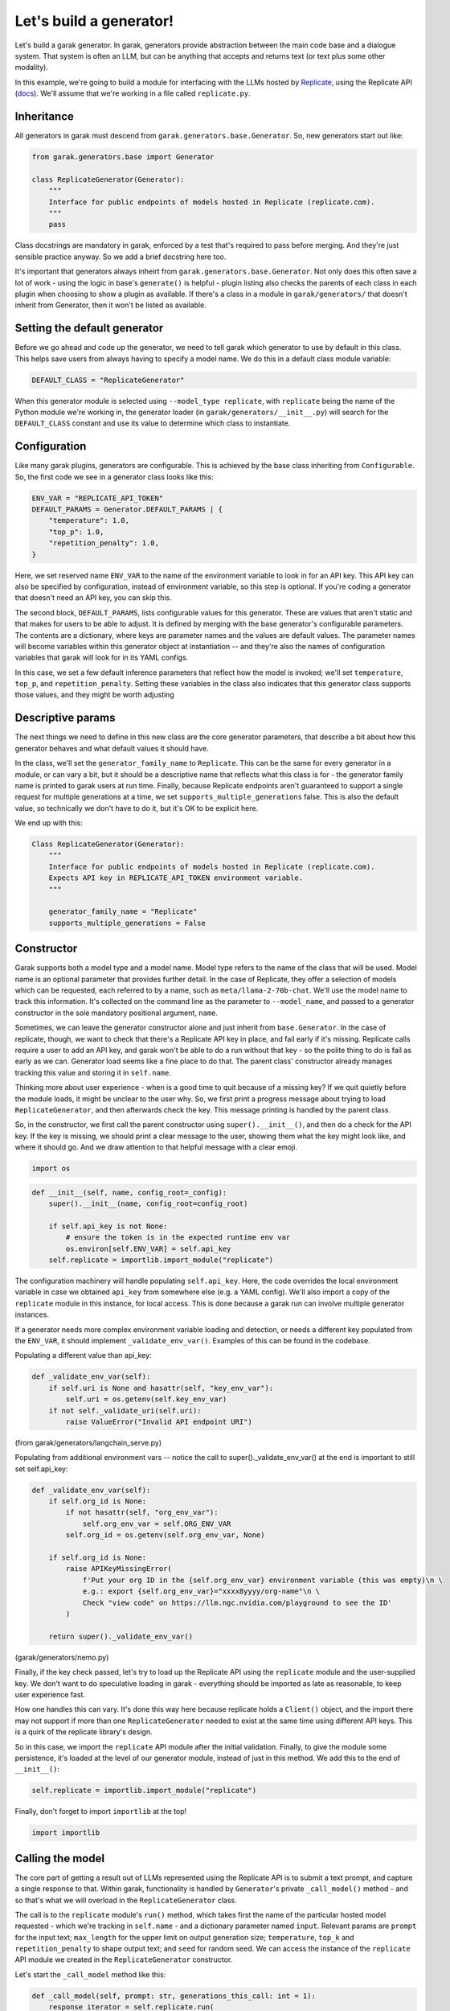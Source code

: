 Let's build a generator!
########################

Let's build a garak generator. In garak, generators provide abstraction between the main code base and a dialogue system. That system is often an LLM, but can be anything that accepts and returns text (or text plus some other modality).

In this example, we're going to build a module for interfacing with the LLMs hosted by `Replicate <https://replicate.com/>`_, using the Replicate API (`docs <https://replicate.com/docs/get-started/python>`_). We'll assume that we're working in a file called ``replicate.py``.

Inheritance
***********

All generators in garak must descend from ``garak.generators.base.Generator``. So, new generators start out like:

.. code-block:: python

    from garak.generators.base import Generator

    class ReplicateGenerator(Generator):
        """
        Interface for public endpoints of models hosted in Replicate (replicate.com).
        """
        pass

Class docstrings are mandatory in garak, enforced by a test that's required to pass before merging. And they're just sensible practice anyway. So we add a brief docstring here too.

It's important that generators always inheirt from ``garak.generators.base.Generator``. Not only does this often save a lot of work - using the logic in base's ``generate()`` is helpful - plugin listing also checks the parents of each class in each plugin when choosing to show a plugin as available. If there's a class in a module in ``garak/generators/`` that doesn't inherit from Generator, then it won't be listed as available.


Setting the default generator
*****************************

Before we go ahead and code up the generator, we need to tell garak which generator to use by default in this class. This helps save users from always having to specify a model name. We do this in a default class module variable:

.. code-block:: python

    DEFAULT_CLASS = "ReplicateGenerator"

When this generator module is selected using ``--model_type replicate``, with ``replicate`` being the name of the Python module we're working in, the generator loader (in ``garak/generators/__init__.py``) will search for the ``DEFAULT_CLASS`` constant and use its value to determine which class to instantiate.

Configuration
*************

Like many garak plugins, generators are configurable. This is achieved by the base class inheriting from ``Configurable``. So, the first code we see in a generator class looks like this:

.. code-block:: python

        ENV_VAR = "REPLICATE_API_TOKEN"
        DEFAULT_PARAMS = Generator.DEFAULT_PARAMS | {
            "temperature": 1.0,
            "top_p": 1.0,
            "repetition_penalty": 1.0,
        }

Here, we set reserved name ``ENV_VAR`` to the name of the environment variable to look in for an API key. This API key can also be specified by configuration, instead of environment variable, so this step is optional. If you're coding a generator that doesn't need an API key, you can skip this.

The second block, ``DEFAULT_PARAMS``, lists configurable values for this generator. These are values that aren't static and that makes for users to be able to adjust. It is defined by merging with the base generator's configurable parameters. The contents are a dictionary, where keys are parameter names and the values are default values. The parameter names will become variables within this generator object at instantiation -- and they're also the names of configuration variables that garak will look for in its YAML configs.

In this case, we set a few default inference parameters that reflect how the model is invoked; we'll set ``temperature``, ``top_p``, and ``repetition_penalty``. Setting these variables in the class also indicates that this generator class supports those values, and they might be worth adjusting

Descriptive params
******************

The next things we need to define in this new class are the core generator parameters, that describe a bit about how this generator behaves and what default values it should have. 

In the class, we'll set the ``generator_family_name`` to ``Replicate``. This can be the same for every generator in a module, or can vary a bit, but it should be a descriptive name that reflects what this class is for - the generator family name is printed to garak users at run time. Finally, because Replicate endpoints aren't guaranteed to support a single request for multiple generations at a time, we set ``supports_multiple_generations`` false. This is also the default value, so technically we don't have to do it, but it's OK to be explicit here.

We end up with this:

.. code-block:: python

    Class ReplicateGenerator(Generator):
        """
        Interface for public endpoints of models hosted in Replicate (replicate.com).
        Expects API key in REPLICATE_API_TOKEN environment variable.
        """

        generator_family_name = "Replicate"
        supports_multiple_generations = False


Constructor
***********

Garak supports both a model type and a model name. Model type refers to the name of the class that will be used. Model name is an optional parameter that provides further detail. In the case of Replicate, they offer a selection of models which can be requested, each referred to by a name, such as ``meta/llama-2-70b-chat``. We'll use the model name to track this information. It's collected on the command line as the parameter to ``--model_name``, and passed to a generator constructor in the sole mandatory positional argument, ``name``.

Sometimes, we can leave the generator constructor alone and just inherit from ``base.Generator``. In the case of replicate, though, we want to check that there's a Replicate API key in place, and fail early if it's missing. Replicate calls require a user to add an API key, and garak won't be able to do a run without that key - so the polite thing to do is fail as early as we can. Generator load seems like a fine place to do that. The parent class' constructor already manages tracking this value and storing it in ``self.name``.

Thinking more about user experience - when is a good time to quit because of a missing key? If we quit quietly before the module loads, it might be unclear to the user why. So, we first print a progress message about trying to load ``ReplicateGenerator``, and then afterwards check the key. This message printing is handled by the parent class.

So, in the constructor, we first call the parent constructor using ``super().__init__()``, and then do a check for the API key. If the key is missing, we should print a clear message to the user, showing them what the key might look like, and where it should go. And we draw attention to that helpful message with a clear emoji.


.. code-block:: python

    import os


.. code-block:: python

        def __init__(self, name, config_root=_config):
            super().__init__(name, config_root=config_root)

            if self.api_key is not None:
                # ensure the token is in the expected runtime env var
                os.environ[self.ENV_VAR] = self.api_key
            self.replicate = importlib.import_module("replicate")

The configuration machinery will handle populating ``self.api_key``. Here, the code overrides the local environment variable in case we obtained ``api_key`` from somewhere else (e.g. a YAML config). We'll also import a copy of the ``replicate`` module in this instance, for local access. This is done because a garak run can involve multiple generator instances.

If a generator needs more complex environment variable loading and detection, or needs a different key populated from the ``ENV_VAR``, it should implement ``_validate_env_var()``. Examples of this can be found in the codebase.

Populating a different value than api_key:

.. code-block:: python

        def _validate_env_var(self): 
            if self.uri is None and hasattr(self, "key_env_var"): 
                self.uri = os.getenv(self.key_env_var) 
            if not self._validate_uri(self.uri): 
                raise ValueError("Invalid API endpoint URI") 

(from garak/generators/langchain_serve.py)


Populating from additional environment vars -- notice the call to super()._validate_env_var() at the end is important to still set self.api_key:

.. code-block:: python

        def _validate_env_var(self): 
            if self.org_id is None: 
                if not hasattr(self, "org_env_var"): 
                    self.org_env_var = self.ORG_ENV_VAR 
                self.org_id = os.getenv(self.org_env_var, None) 

            if self.org_id is None: 
                raise APIKeyMissingError( 
                    f'Put your org ID in the {self.org_env_var} environment variable (this was empty)\n \ 
                    e.g.: export {self.org_env_var}="xxxx8yyyy/org-name"\n \ 
                    Check "view code" on https://llm.ngc.nvidia.com/playground to see the ID' 
                ) 

            return super()._validate_env_var() 

(garak/generators/nemo.py)


Finally, if the key check passed, let's try to load up the Replicate API using the ``replicate`` module and the user-supplied key. We don't want to do speculative loading in garak - everything should be imported as late as reasonable, to keep user experience fast.

How one handles this can vary. It's done this way here because replicate holds a ``Client()`` object, and the import there may not support if more than one ``ReplicateGenerator`` needed to exist at the same time using different API keys. This is a quirk of the replicate library's design. 

So in this case, we import the ``replicate`` API module after the initial validation. Finally, to give the module some persistence, it's loaded at the level of our generator module, instead of just in this method. We add this to the end of ``__init__()``:

.. code-block:: python

            self.replicate = importlib.import_module("replicate")

Finally, don't forget to import ``importlib`` at the top!

.. code-block:: python

    import importlib


Calling the model
*****************

The core part of getting a result out of LLMs represented using the Replicate API is to submit a text prompt, and capture a single response to that. Within garak, functionality is handled by ``Generator``'s private ``_call_model()`` method - and so that's what we will overload in the ``ReplicateGenerator`` class.

The call is to the ``replicate`` module's ``run()`` method, which takes first the name of the particular hosted model requested - which we're tracking in ``self.name`` - and a dictionary parameter named ``input``. Relevant params are ``prompt`` for the input text; ``max_length`` for the upper limit on output generation size; ``temperature``, ``top_k`` and ``repetition_penalty`` to shape output text; and ``seed`` for random seed. We can access the instance of the ``replicate`` API module we created in the ``ReplicateGenerator`` constructor.

Let's start the ``_call_model`` method like this:

.. code-block:: python

        def _call_model(self, prompt: str, generations_this_call: int = 1):
            response_iterator = self.replicate.run(
                self.name,
                input={
                    "prompt": prompt,
                    "max_length": self.max_tokens,
                    "temperature": self.temperature,
                    "top_p": self.top_p,
                    "repetition_penalty": self.repetition_penalty,
                    "seed": self.seed,
                },
            )


Replicate allows streaming responses, and so results are returned piecemeal, token by token, using an iterator. This means that we need to stitch the response back together again. Finally, ``_call_model()`` has to return a list, so we wrap this result in a list.

.. code-block:: python

            return ["".join(response_iterator)]


Exception handling
******************

Many things can go wrong when trying to get inference out of LLMs. Things that can go wrong with web-hosted services, such as Replicate, include running out of funds, or the model going down, or hitting a rate limit. These are sometimes presented to the coder in the form of exceptions.

Backoff
=======

We need to work out a strategy of what to do when these exceptions are raised. Fortunately, the Replicate API module is fairly well-coded, and handles a lot of the recoverable failure cases itself. However, transient exceptions shouldn't stop a garak run - runs can take days, and aborting a run with an uncaught exception after dozens of hours is probably less desirable. So we should handle them

The ``backoff`` module offers a decorator that controls behaviour in response to specified exceptions being raised. We can use this to implement Fibonacci backoff on ``_call_model()`` if a Replicate exception is raised. The decorator looks like this, and goes right above our method:

.. code-block:: python

        @backoff.on_exception(
            backoff.fibo, replicate.exceptions.ReplicateError, max_value=70
        )
        def _call_model(self, prompt: str, generations_this_call: int = 1):

The ``max_value`` param means to never wait more than 70 seconds. API modules like Replicate's often use the ``logging`` module to give more detailed info, which is stored in ``garak.log``, if one wants to troubleshoot.

One housekeeping point: because we lazy-import ``replicate``, the requested backoff exception ``replicate.exceptions.ReplicateError`` doesn't exist at compile time, and looks like a syntax error to Python. So, we need to add one top-level import to the module:


.. code-block:: python

    import replicate.exceptions

Generator failure
=================

If the request really can't be served - maybe the prompt is longer than the context window and there's no specific handling in this case - then ``_call_model`` can return a ``None``. In the case of models that support multiple generations, ``_call_model`` should return a list of outputs and, optionally, ``None``s, with one list entry per requested generation.

Testing
=======

Now that the pieces for our generator are in place - a subclass of ``garak.generators.base.Generator``, with some customisation in the constructor, and an overridden ``_call_model()`` method, plus a ``DEFAULT_CLASS`` given at module level - we can start to test.

A good first step is to fire up the Python interpreter and try to import the module. Garak supports a specific range of tested Python versions (listed in `pyproject.toml <https://github.com/leondz/garak/blob/main/pyproject.toml>`_, under the ``classifiers`` descriptor), so remember to use the right Python version for testing.

.. code-block:: bash

    $ conda activate garak
    $ python
    $ python
    Python 3.11.9 (main, Apr 19 2024, 16:48:06) [GCC 11.2.0] on linux
    Type "help", "copyright", "credits" or "license" for more information.
    >>> import garak.generators.replicate
    >>> 

If all goes well, no errors will appear. If some turn up, try and address those.

The next step is to instantiate the class. Let's try with that ``meta/llama-2-70b-chat`` model.

.. code-block:: bash

    >>> g = garak.generators.replicate.ReplicateGenerator("meta/llama-2-70b-chat")
    Traceback (most recent call last):
    File "<stdin>", line 1, in <module>
    File "/home/lderczynski/dev/garak/garak/generators/replicate.py", line 44, in __init__
        super().__init__(name, generations=generations, config_root=config_root)
    File "/home/lderczynski/dev/garak/garak/generators/base.py", line 43, in __init__
        self._load_config(config_root)
    File "/home/lderczynski/dev/garak/garak/configurable.py", line 60, in _load_config
        self._validate_env_var()
    File "/home/lderczynski/dev/garak/garak/configurable.py", line 116, in _validate_env_var
        raise APIKeyMissingError(
    garak.exception.APIKeyMissingError: 🛑 Put the Replicate API key in the REPLICATE_API_TOKEN environment variable (this was empty)
                            e.g.: export REPLICATE_API_TOKEN="XXXXXXX"

Oh, that's right! No API key. This stack trace is an example of how the ``Configurable`` interface (superclass in Python) handles the ``ENV_VAR`` load for the generator without the developer having to do it manually. Looks like the validation exception is working as intended. Let's set up that value (maybe quit the interpreter, add it using the helpful suggestion in the exception method, and load up Python again).

.. code-block:: bash

    $ export REPLICATE_API_TOKEN="r8-not-a-real-token"
    $ python
    Python 3.11.9 (main, Apr 19 2024, 16:48:06) [GCC 11.2.0] on linux
    Type "help", "copyright", "credits" or "license" for more information.
    >>> import garak.generators.replicate
    >>> g = garak.generators.replicate.ReplicateGenerator("meta/llama-2-70b-chat")
    🦜 loading generator: Replicate: meta/llama-2-70b-chat
    >>> 

Excellent! Now let's try a test generation (remember to do the export of the API token using a real token):

.. code-block:: bash

    $ python
    Python 3.11.9 (main, Apr 19 2024, 16:48:06) [GCC 11.2.0] on linux
    Type "help", "copyright", "credits" or "license" for more information.
    >>> import garak.generators.replicate
    >>> g = garak.generators.replicate.ReplicateGenerator("meta/llama-2-70b-chat")
    🦜 loading generator: Replicate: meta/llama-2-70b-chat
    >>> g.generate("test prompt", generations_this_call=1)
    [" Sure, I'm happy to help! Can you please provide an actual prompt or question you'd like me to assist with? I'll do my best to provide a helpful and informative response while adhering to the guidelines you've outlined."]
    >>>

Well, this looks promising.

The next step is to try some integration tests - executing garak from the command line, accessing this generator. There are some pointers in :doc:`contributing`. You might need to execute garak by specifying it as a Python module, running the command from the garak root code directory. Things to test are:

* Does the new generator appear in ``python -m garak --list_generators``?
* Does the generator work with a test probe, via ``python -m garak -m replicate -n meta/llama-2-70b-chat -p test.Blank``?
* Do the garak tests pass? ``python -m pytest tests/``

Add some of your own tests if there are edge-case behaviours, general validation, or other things in ``__init__()``, ``_call_model()``, and other new methods that can be checked. Plugin-specific tests should go into a new file, ``tests/generators/test_[modulename].py``.

If you want to see the full, live code for the Replicate garak generator, it's here: `garak/generators/replicate.py <https://github.com/leondz/garak/blob/main/garak/generators/replicate.py>`_ .

Done!
=====

Congratulations - you've written a garak plugin!

If it's all tested and working, then it's time to send the code. You should first run ``black`` to format your code in the standard that the garak repository expects (Python 3.10 style, 88 columns). Then, push your work to your github fork, and finally, send us a pull request - and we'll take it from there!


Advanced: Modalities
====================

This tutorial covered a tool that takes text as input and produces text as output. Garak supports multimodality - the kinds of format that a generator supports are covered in a modality dictionary, with two keys, in and out. The default is:

.. code-block::

    modality: dict = {"in": {"text"}, "out": {"text"}}

For an example of a multimodal model, check out LLaVa in `garak.generators.huggingface <https://github.com/leondz/garak/blob/main/garak/generators/huggingface.py>`_ . 